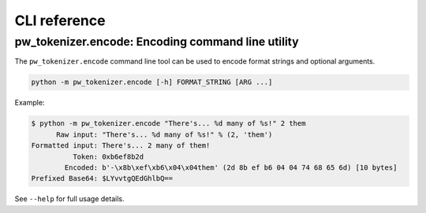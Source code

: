 .. _module-pw_tokenizer-cli:

=============
CLI reference
=============
.. pigweed-module-subpage::
   :name: pw_tokenizer
   :tagline: Cut your log sizes in half
   :nav:
      getting started: module-pw_tokenizer-get-started
      design: module-pw_tokenizer-design
      api: module-pw_tokenizer-api
      cli: module-pw_tokenizer-cli

.. _module-pw_tokenizer-cli-encoding:

pw_tokenizer.encode: Encoding command line utility
==================================================
The ``pw_tokenizer.encode`` command line tool can be used to encode
format strings and optional arguments.

.. code-block:: bash

  python -m pw_tokenizer.encode [-h] FORMAT_STRING [ARG ...]

Example:

.. code-block:: text

  $ python -m pw_tokenizer.encode "There's... %d many of %s!" 2 them
        Raw input: "There's... %d many of %s!" % (2, 'them')
  Formatted input: There's... 2 many of them!
            Token: 0xb6ef8b2d
          Encoded: b'-\x8b\xef\xb6\x04\x04them' (2d 8b ef b6 04 04 74 68 65 6d) [10 bytes]
  Prefixed Base64: $LYvvtgQEdGhlbQ==

See ``--help`` for full usage details.
